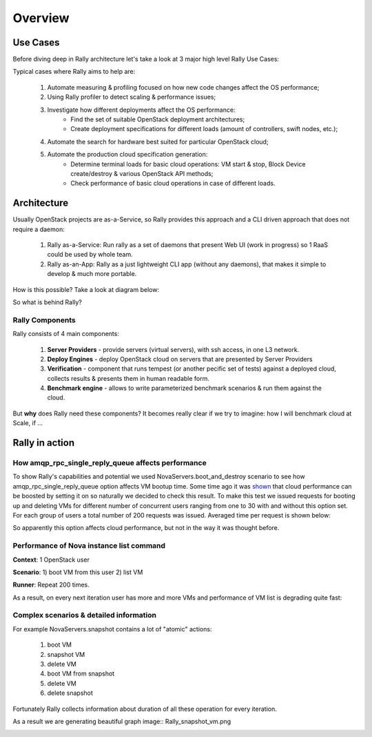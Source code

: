..
      Copyright 2014 Mirantis Inc. All Rights Reserved.

      Licensed under the Apache License, Version 2.0 (the "License"); you may
      not use this file except in compliance with the License. You may obtain
      a copy of the License at

          http://www.apache.org/licenses/LICENSE-2.0

      Unless required by applicable law or agreed to in writing, software
      distributed under the License is distributed on an "AS IS" BASIS, WITHOUT
      WARRANTIES OR CONDITIONS OF ANY KIND, either express or implied. See the
      License for the specific language governing permissions and limitations
      under the License.

.. _overview:

Overview
========

Use Cases
---------

Before diving deep in Rally architecture let's take a look at 3 major high level Rally Use Cases:

.. image:: ./images/Rally-UseCases.png
   :width: 50%
   :align: center


Typical cases where Rally aims to help are:

    1. Automate measuring & profiling focused on how new code changes affect the OS performance;
    2. Using Rally profiler to detect scaling & performance issues;
    3. Investigate how different deployments affect the OS performance:
        * Find the set of suitable OpenStack deployment architectures;
        * Create deployment specifications for different loads (amount of controllers, swift nodes, etc.);
    4. Automate the search for hardware best suited for particular OpenStack cloud;
    5. Automate the production cloud specification generation:
        * Determine terminal loads for basic cloud operations: VM start & stop, Block Device create/destroy & various OpenStack API methods;
        * Check performance of basic cloud operations in case of different loads.


Architecture
------------

Usually OpenStack projects are as-a-Service, so Rally provides this approach and a CLI driven approach that does not require a daemon:

    1. Rally as-a-Service: Run rally as a set of daemons that present Web UI (work in progress) so 1 RaaS could be used by whole team.
    2. Rally as-an-App: Rally as a just lightweight CLI app (without any daemons), that makes it simple to develop & much more portable.


How is this possible? Take a look at diagram below:

.. image:: ./images/Rally_Architecture.png
   :width: 50%
   :align: center

So what is behind Rally?


Rally Components
^^^^^^^^^^^^^^^^

Rally consists of 4 main components:

    1. **Server Providers** - provide servers (virtual servers), with ssh access, in one L3 network.
    2. **Deploy Engines** - deploy OpenStack cloud on servers that are presented by Server Providers
    3. **Verification** - component that runs tempest (or another pecific set of tests) against a deployed cloud, collects results & presents them in human readable form.
    4. **Benchmark engine** - allows to write parameterized benchmark scenarios & run them against the cloud.


But **why** does Rally need these components?
It becomes really clear if we try to imagine: how I will benchmark cloud at Scale, if ...

.. image:: ./images/Rally_QA.png
   :align: center
   :width: 50%



Rally in action
---------------

How amqp_rpc_single_reply_queue affects performance
^^^^^^^^^^^^^^^^^^^^^^^^^^^^^^^^^^^^^^^^^^^^^^^^^^^

To show Rally's capabilities and potential we used NovaServers.boot_and_destroy scenario to see how amqp_rpc_single_reply_queue option affects VM bootup time. Some time ago it was `shown <https://docs.google.com/file/d/0B-droFdkDaVhVzhsN3RKRlFLODQ/edit?pli=1>`_ that cloud performance can be boosted by setting it on so naturally we decided to check this result. To make this test we issued requests for booting up and deleting VMs for different number of concurrent users ranging from one to 30 with and without this option set. For each group of users a total number of 200 requests was issued. Averaged time per request is shown below:

.. image:: ./images/Amqp_rpc_single_reply_queue.png
   :width: 50%
   :align: center

So apparently this option affects cloud performance, but not in the way it was thought before.


Performance of Nova instance list command
^^^^^^^^^^^^^^^^^^^^^^^^^^^^^^^^^^^^^^^^^

**Context**: 1 OpenStack user

**Scenario**: 1) boot VM from this user 2) list VM

**Runner**: Repeat 200 times.

As a result, on every next iteration user has more and more VMs and performance of VM list is degrading quite fast:

.. image:: ./images/Rally_VM_list.png
   :width: 50%
   :align: center

Complex scenarios & detailed information
^^^^^^^^^^^^^^^^^^^^^^^^^^^^^^^^^^^^^^^^

For example NovaServers.snapshot contains a lot of "atomic" actions:

    1. boot VM
    2. snapshot VM
    3. delete VM
    4. boot VM from snapshot
    5. delete VM
    6. delete snapshot

Fortunately Rally collects information about duration of all these operation for every iteration.

As a result we are generating beautiful graph  image:: Rally_snapshot_vm.png

.. image:: ./images/Rally_snapshot_vm.png
   :width: 50%
   :align: center

